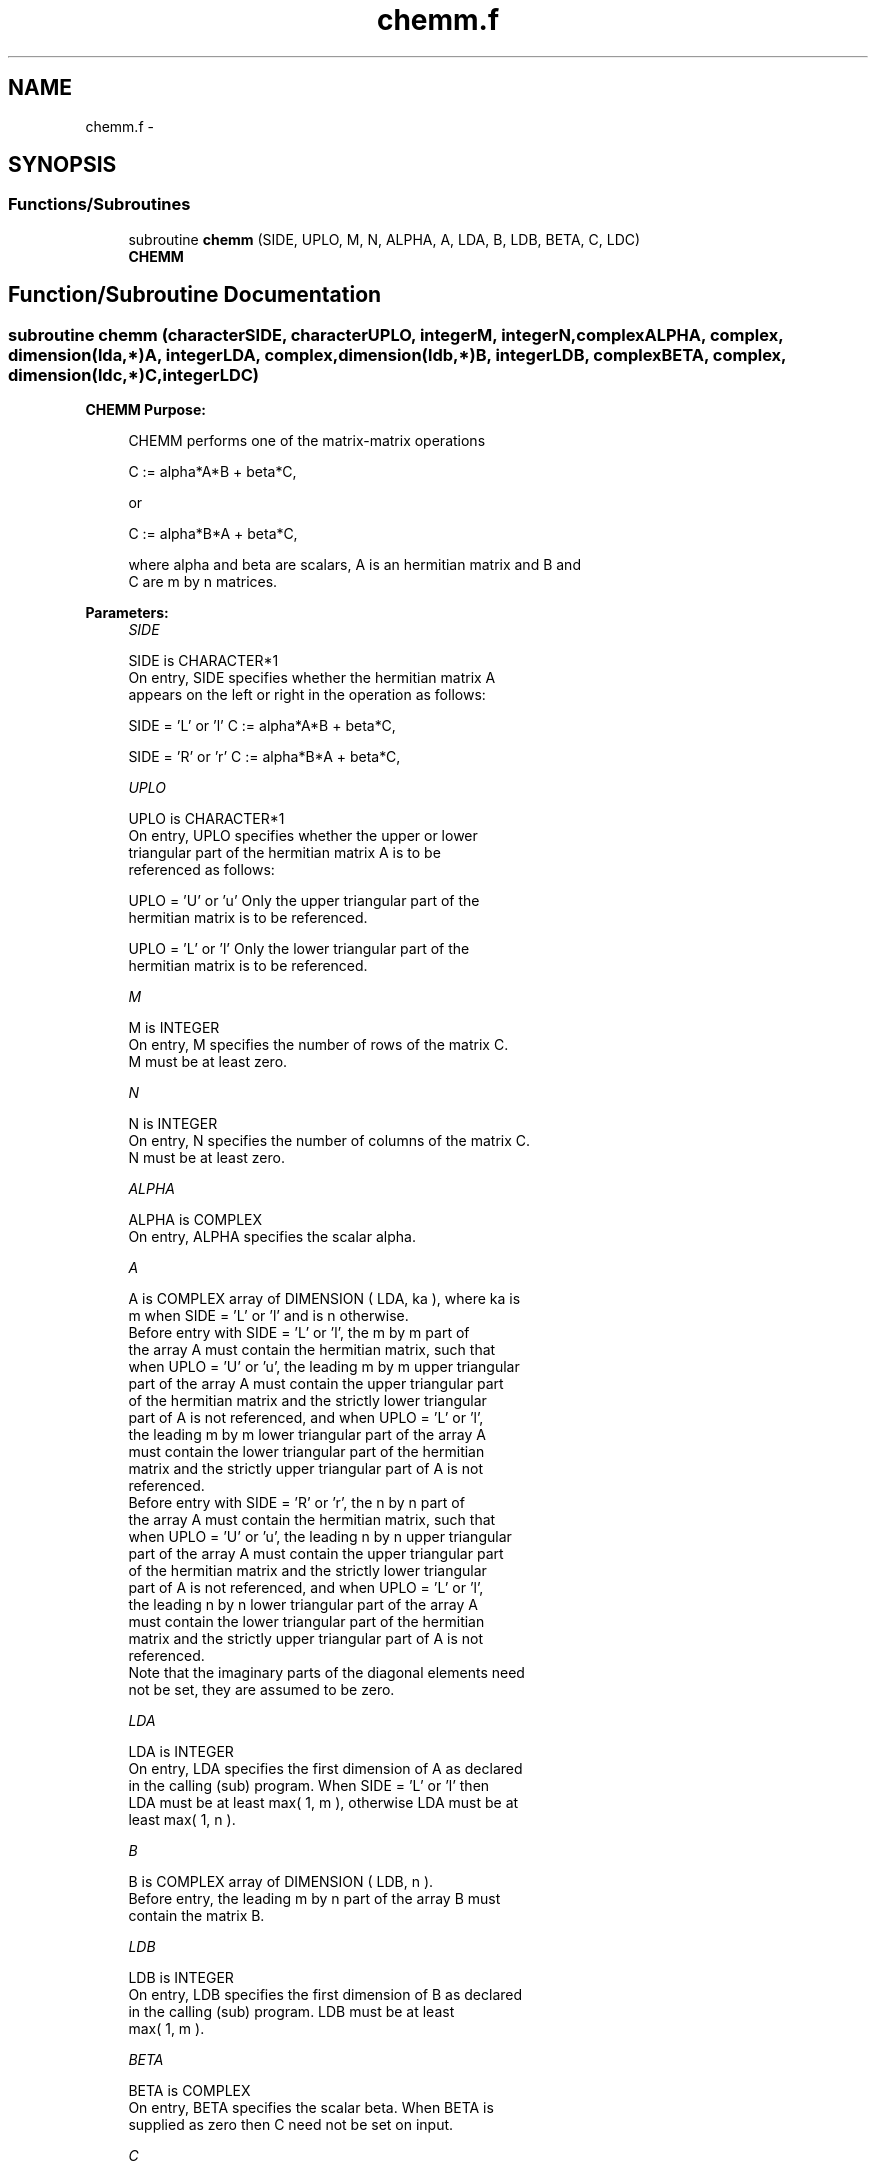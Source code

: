 .TH "chemm.f" 3 "Sat Nov 16 2013" "Version 3.4.2" "LAPACK" \" -*- nroff -*-
.ad l
.nh
.SH NAME
chemm.f \- 
.SH SYNOPSIS
.br
.PP
.SS "Functions/Subroutines"

.in +1c
.ti -1c
.RI "subroutine \fBchemm\fP (SIDE, UPLO, M, N, ALPHA, A, LDA, B, LDB, BETA, C, LDC)"
.br
.RI "\fI\fBCHEMM\fP \fP"
.in -1c
.SH "Function/Subroutine Documentation"
.PP 
.SS "subroutine chemm (characterSIDE, characterUPLO, integerM, integerN, complexALPHA, complex, dimension(lda,*)A, integerLDA, complex, dimension(ldb,*)B, integerLDB, complexBETA, complex, dimension(ldc,*)C, integerLDC)"

.PP
\fBCHEMM\fP \fBPurpose: \fP
.RS 4

.PP
.nf
 CHEMM  performs one of the matrix-matrix operations

    C := alpha*A*B + beta*C,

 or

    C := alpha*B*A + beta*C,

 where alpha and beta are scalars, A is an hermitian matrix and  B and
 C are m by n matrices.
.fi
.PP
 
.RE
.PP
\fBParameters:\fP
.RS 4
\fISIDE\fP 
.PP
.nf
          SIDE is CHARACTER*1
           On entry,  SIDE  specifies whether  the  hermitian matrix  A
           appears on the  left or right  in the  operation as follows:

              SIDE = 'L' or 'l'   C := alpha*A*B + beta*C,

              SIDE = 'R' or 'r'   C := alpha*B*A + beta*C,
.fi
.PP
.br
\fIUPLO\fP 
.PP
.nf
          UPLO is CHARACTER*1
           On  entry,   UPLO  specifies  whether  the  upper  or  lower
           triangular  part  of  the  hermitian  matrix   A  is  to  be
           referenced as follows:

              UPLO = 'U' or 'u'   Only the upper triangular part of the
                                  hermitian matrix is to be referenced.

              UPLO = 'L' or 'l'   Only the lower triangular part of the
                                  hermitian matrix is to be referenced.
.fi
.PP
.br
\fIM\fP 
.PP
.nf
          M is INTEGER
           On entry,  M  specifies the number of rows of the matrix  C.
           M  must be at least zero.
.fi
.PP
.br
\fIN\fP 
.PP
.nf
          N is INTEGER
           On entry, N specifies the number of columns of the matrix C.
           N  must be at least zero.
.fi
.PP
.br
\fIALPHA\fP 
.PP
.nf
          ALPHA is COMPLEX
           On entry, ALPHA specifies the scalar alpha.
.fi
.PP
.br
\fIA\fP 
.PP
.nf
          A is COMPLEX array of DIMENSION ( LDA, ka ), where ka is
           m  when  SIDE = 'L' or 'l'  and is n  otherwise.
           Before entry  with  SIDE = 'L' or 'l',  the  m by m  part of
           the array  A  must contain the  hermitian matrix,  such that
           when  UPLO = 'U' or 'u', the leading m by m upper triangular
           part of the array  A  must contain the upper triangular part
           of the  hermitian matrix and the  strictly  lower triangular
           part of  A  is not referenced,  and when  UPLO = 'L' or 'l',
           the leading  m by m  lower triangular part  of the  array  A
           must  contain  the  lower triangular part  of the  hermitian
           matrix and the  strictly upper triangular part of  A  is not
           referenced.
           Before entry  with  SIDE = 'R' or 'r',  the  n by n  part of
           the array  A  must contain the  hermitian matrix,  such that
           when  UPLO = 'U' or 'u', the leading n by n upper triangular
           part of the array  A  must contain the upper triangular part
           of the  hermitian matrix and the  strictly  lower triangular
           part of  A  is not referenced,  and when  UPLO = 'L' or 'l',
           the leading  n by n  lower triangular part  of the  array  A
           must  contain  the  lower triangular part  of the  hermitian
           matrix and the  strictly upper triangular part of  A  is not
           referenced.
           Note that the imaginary parts  of the diagonal elements need
           not be set, they are assumed to be zero.
.fi
.PP
.br
\fILDA\fP 
.PP
.nf
          LDA is INTEGER
           On entry, LDA specifies the first dimension of A as declared
           in the  calling (sub) program. When  SIDE = 'L' or 'l'  then
           LDA must be at least  max( 1, m ), otherwise  LDA must be at
           least max( 1, n ).
.fi
.PP
.br
\fIB\fP 
.PP
.nf
          B is COMPLEX array of DIMENSION ( LDB, n ).
           Before entry, the leading  m by n part of the array  B  must
           contain the matrix B.
.fi
.PP
.br
\fILDB\fP 
.PP
.nf
          LDB is INTEGER
           On entry, LDB specifies the first dimension of B as declared
           in  the  calling  (sub)  program.   LDB  must  be  at  least
           max( 1, m ).
.fi
.PP
.br
\fIBETA\fP 
.PP
.nf
          BETA is COMPLEX
           On entry,  BETA  specifies the scalar  beta.  When  BETA  is
           supplied as zero then C need not be set on input.
.fi
.PP
.br
\fIC\fP 
.PP
.nf
          C is COMPLEX array of DIMENSION ( LDC, n ).
           Before entry, the leading  m by n  part of the array  C must
           contain the matrix  C,  except when  beta  is zero, in which
           case C need not be set on entry.
           On exit, the array  C  is overwritten by the  m by n updated
           matrix.
.fi
.PP
.br
\fILDC\fP 
.PP
.nf
          LDC is INTEGER
           On entry, LDC specifies the first dimension of C as declared
           in  the  calling  (sub)  program.   LDC  must  be  at  least
           max( 1, m ).
.fi
.PP
 
.RE
.PP
\fBAuthor:\fP
.RS 4
Univ\&. of Tennessee 
.PP
Univ\&. of California Berkeley 
.PP
Univ\&. of Colorado Denver 
.PP
NAG Ltd\&. 
.RE
.PP
\fBDate:\fP
.RS 4
November 2011 
.RE
.PP
\fBFurther Details: \fP
.RS 4

.PP
.nf
  Level 3 Blas routine.

  -- Written on 8-February-1989.
     Jack Dongarra, Argonne National Laboratory.
     Iain Duff, AERE Harwell.
     Jeremy Du Croz, Numerical Algorithms Group Ltd.
     Sven Hammarling, Numerical Algorithms Group Ltd.
.fi
.PP
 
.RE
.PP

.PP
Definition at line 192 of file chemm\&.f\&.
.SH "Author"
.PP 
Generated automatically by Doxygen for LAPACK from the source code\&.
